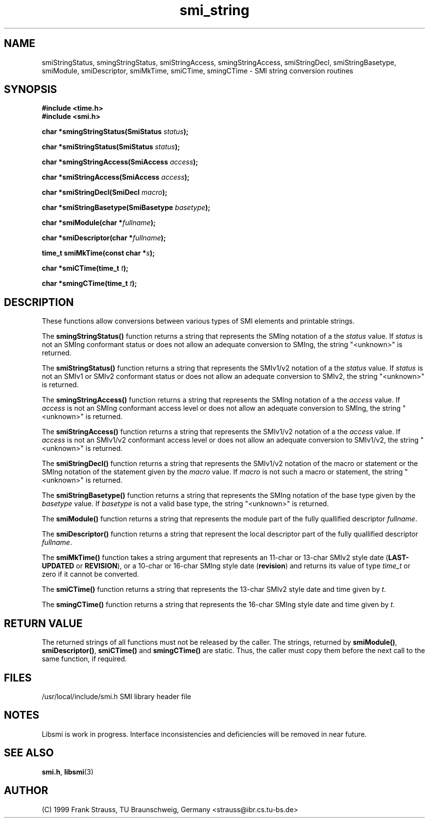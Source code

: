 .\"
.\" $Id: smi_string.3,v 1.2 1999/05/05 15:48:17 strauss Exp $
.\"
.TH smi_string 3  "May 5, 1999" "IBR" "SMI Management Information Library"
.SH NAME
smiStringStatus, smingStringStatus, smiStringAccess,
smingStringAccess, smiStringDecl, smiStringBasetype, smiModule,
smiDescriptor, smiMkTime, smiCTime, smingCTime \- SMI string
conversion routines
.SH SYNOPSIS
.nf
.B #include <time.h>
.B #include <smi.h>
.RS
.RE
.sp
.BI "char *smingStringStatus(SmiStatus " status );
.RE
.sp
.BI "char *smiStringStatus(SmiStatus " status );
.RE
.sp
.BI "char *smingStringAccess(SmiAccess " access );
.RE
.sp
.BI "char *smiStringAccess(SmiAccess " access );
.RE
.sp
.BI "char *smiStringDecl(SmiDecl " macro );
.RE
.sp
.BI "char *smiStringBasetype(SmiBasetype " basetype );
.RE
.sp
.BI "char *smiModule(char *" fullname );
.RE
.sp
.BI "char *smiDescriptor(char *" fullname );
.RE
.sp
.BI "time_t smiMkTime(const char *" s );
.RE
.sp
.BI "char *smiCTime(time_t " t );
.RE
.sp
.BI "char *smingCTime(time_t " t );
.RE
.fi
.SH DESCRIPTION
These functions allow conversions between various types of SMI elements
and printable strings.
.PP
The \fBsmingStringStatus()\fP function returns a string that represents
the SMIng notation of a the \fIstatus\fP value. If \fIstatus\fP is not
an SMIng conformant status or does not allow an adequate conversion to
SMIng, the string "<unknown>" is returned.
.PP
The \fBsmiStringStatus()\fP function returns a string that represents
the SMIv1/v2 notation of a the \fIstatus\fP value. If \fIstatus\fP is
not an SMIv1 or SMIv2 conformant status or does not allow an adequate
conversion to SMIv2, the string "<unknown>" is returned.
.PP
The \fBsmingStringAccess()\fP function returns a string that represents
the SMIng notation of a the \fIaccess\fP value. If \fIaccess\fP is
not an SMIng conformant access level or does not allow an adequate
conversion to SMIng, the string "<unknown>" is returned.
.PP
The \fBsmiStringAccess()\fP function returns a string that represents
the SMIv1/v2 notation of a the \fIaccess\fP value. If \fIaccess\fP is
not an SMIv1/v2 conformant access level or does not allow an adequate
conversion to SMIv1/v2, the string "<unknown>" is returned.
.PP
The \fBsmiStringDecl()\fP function returns a string that represents
the SMIv1/v2 notation of the macro or statement or the SMIng notation of
the statement given by the \fImacro\fP value. If \fImacro\fP is
not such a macro or statement, the string "<unknown>" is returned.
.PP
The \fBsmiStringBasetype()\fP function returns a string that represents
the SMIng notation of the base type given by the \fIbasetype\fP value.
If \fIbasetype\fP is
not a valid base type, the string "<unknown>" is returned.
.PP
The \fBsmiModule()\fP function returns a string that represents
the module part of the fully quallified descriptor \fIfullname\fP.
.PP
The \fBsmiDescriptor()\fP function returns a string that
represent the local descriptor part of the fully quallified descriptor
\fIfullname\fP.
.PP
The \fBsmiMkTime()\fP function takes a string argument that represents
an 11-char or 13-char SMIv2 style date (\fBLAST-UPDATED\fP or
\fBREVISION\fP), or a 10-char or 16-char SMIng style date
(\fBrevision\fP) and returns its value of type \fItime_t\fP or
zero if it cannot be converted.
.PP
The \fBsmiCTime()\fP function returns a string that represents the
13-char SMIv2 style date and time given by \fIt\fP.
.PP
The \fBsmingCTime()\fP function returns a string that represents the
16-char SMIng style date and time given by \fIt\fP.
.SH "RETURN VALUE"
The returned strings of all functions must not be released by the
caller. The strings, returned by \fBsmiModule()\fP,
\fBsmiDescriptor()\fP, \fBsmiCTime()\fP and \fBsmingCTime()\fP are
static. Thus, the caller must copy them before the next call to the
same function, if required.
.SH "FILES"
.nf
/usr/local/include/smi.h    SMI library header file
.fi
.SH "NOTES"
Libsmi is work in progress. Interface inconsistencies and deficiencies
will be removed in near future.
.SH "SEE ALSO"
.BR smi.h ", " libsmi "(3)"
.SH "AUTHOR"
(C) 1999 Frank Strauss, TU Braunschweig, Germany <strauss@ibr.cs.tu-bs.de>
.br
